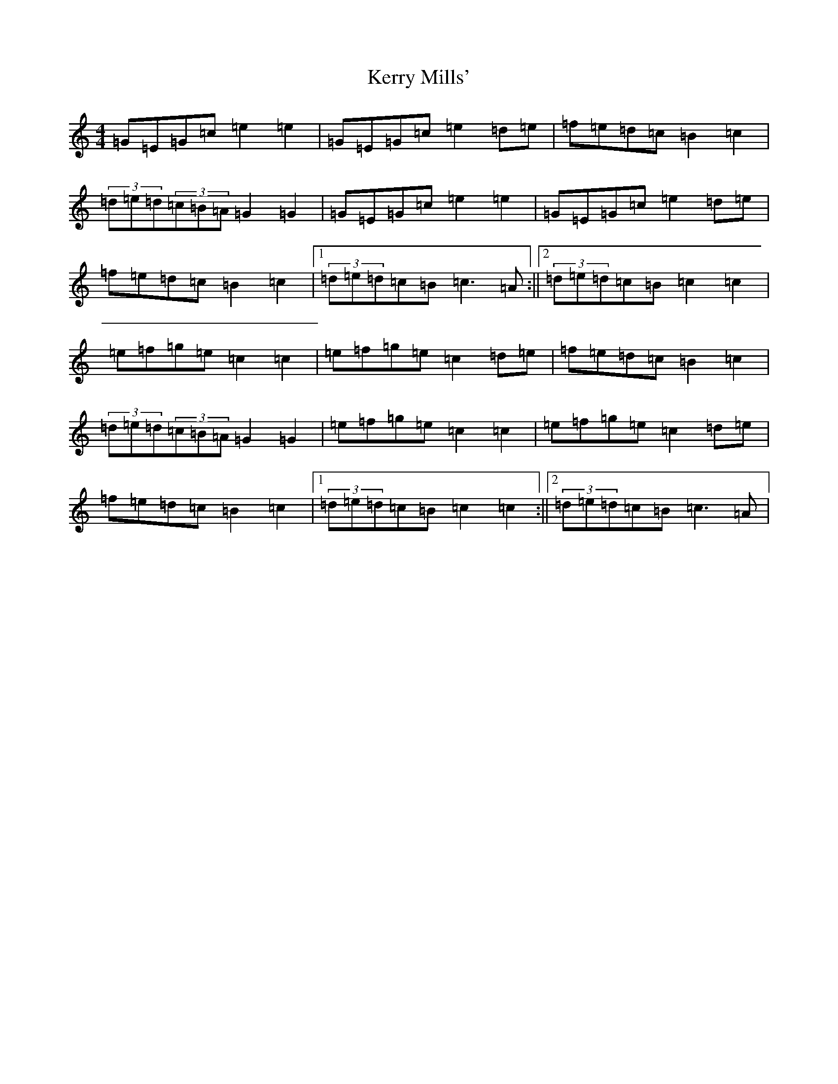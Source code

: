 X: 13110
T: Kerry Mills'
S: https://thesession.org/tunes/3180#setting3180
Z: D Major
R: barndance
M: 4/4
L: 1/8
K: C Major
=G=E=G=c=e2=e2|=G=E=G=c=e2=d=e|=f=e=d=c=B2=c2|(3=d=e=d(3=c=B=A=G2=G2|=G=E=G=c=e2=e2|=G=E=G=c=e2=d=e|=f=e=d=c=B2=c2|1(3=d=e=d=c=B=c3=A:||2(3=d=e=d=c=B=c2=c2|=e=f=g=e=c2=c2|=e=f=g=e=c2=d=e|=f=e=d=c=B2=c2|(3=d=e=d(3=c=B=A=G2=G2|=e=f=g=e=c2=c2|=e=f=g=e=c2=d=e|=f=e=d=c=B2=c2|1(3=d=e=d=c=B=c2=c2:||2(3=d=e=d=c=B=c3=A|